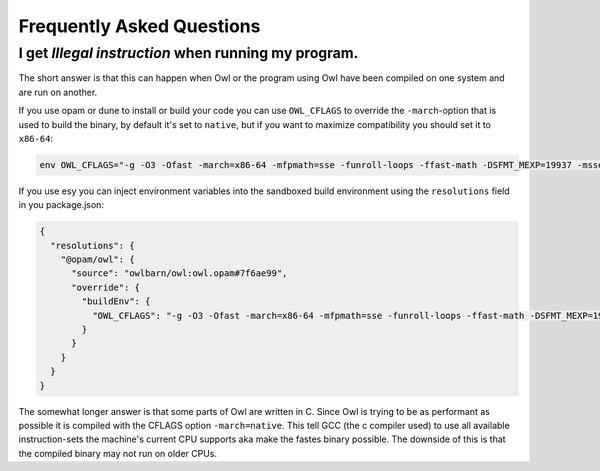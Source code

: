 Frequently Asked Questions
==========================

I get `Illegal instruction` when running my program.
----------------------------------------------------

The short answer is that this can happen when Owl or the program using Owl have
been compiled on one system and are run on another.

If you use opam or dune to install or build your code you can use ``OWL_CFLAGS``
to override the ``-march``-option that is used to build the binary, by default
it's set to ``native``, but if you want to maximize compatibility you should set
it to ``x86-64``:

.. code-block:: bash

  env OWL_CFLAGS="-g -O3 -Ofast -march=x86-64 -mfpmath=sse -funroll-loops -ffast-math -DSFMT_MEXP=19937 -msse2 -fno-strict-aliasing -Wno-tautological-constant-out-of-range-compare" opam install owl

If you use esy you can inject environment variables into the sandboxed build
environment using the ``resolutions`` field in you package.json:

.. code-block:: json

  {
    "resolutions": {
      "@opam/owl": {
        "source": "owlbarn/owl:owl.opam#7f6ae99",
        "override": {
          "buildEnv": {
            "OWL_CFLAGS": "-g -O3 -Ofast -march=x86-64 -mfpmath=sse -funroll-loops -ffast-math -DSFMT_MEXP=19937 -msse2 -fno-strict-aliasing -Wno-tautological-constant-out-of-range-compare"
          }
        }
      }
    }
  }

The somewhat longer answer is that some parts of Owl are written in C.  Since
Owl is trying to be as performant as possible it is compiled with the CFLAGS
option ``-march=native``. This tell GCC (the c compiler used) to use all
available instruction-sets the machine's current CPU supports aka make the
fastes binary possible. The downside of this is that the compiled binary may not
run on older CPUs.
